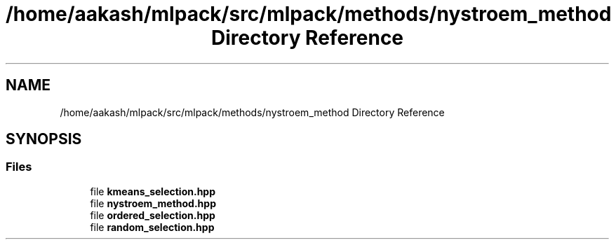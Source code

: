 .TH "/home/aakash/mlpack/src/mlpack/methods/nystroem_method Directory Reference" 3 "Sun Aug 22 2021" "Version 3.4.2" "mlpack" \" -*- nroff -*-
.ad l
.nh
.SH NAME
/home/aakash/mlpack/src/mlpack/methods/nystroem_method Directory Reference
.SH SYNOPSIS
.br
.PP
.SS "Files"

.in +1c
.ti -1c
.RI "file \fBkmeans_selection\&.hpp\fP"
.br
.ti -1c
.RI "file \fBnystroem_method\&.hpp\fP"
.br
.ti -1c
.RI "file \fBordered_selection\&.hpp\fP"
.br
.ti -1c
.RI "file \fBrandom_selection\&.hpp\fP"
.br
.in -1c
